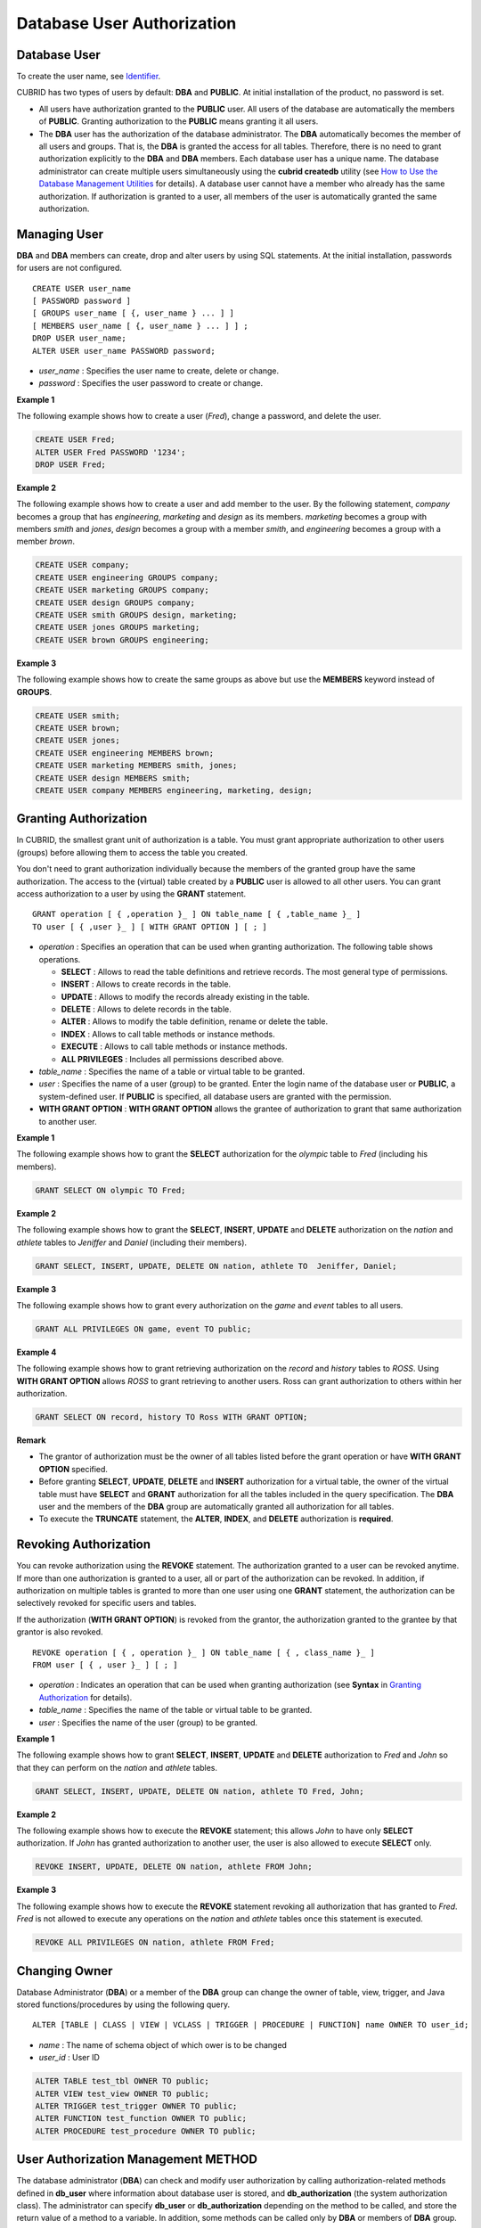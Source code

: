 ***************************
Database User Authorization
***************************

Database User
=============

To create the user name, see `Identifier <#syntax_csql_syntaxtype_identifie_2262>`_.

CUBRID has two types of users by default: **DBA** and **PUBLIC**. At initial installation of the product, no password is set.

*   All users have authorization granted to the **PUBLIC** user. All users of the database are automatically the members of **PUBLIC**. Granting authorization to the **PUBLIC** means granting it all users.

*   The **DBA** user has the authorization of the database administrator. The **DBA** automatically becomes the member of all users and groups. That is, the **DBA** is granted the access for all tables. Therefore, there is no need to grant authorization explicitly to the **DBA** and **DBA** members. Each database user has a unique name. The database administrator can create multiple users simultaneously using the **cubrid createdb** utility (see `How to Use the Database Management Utilities <#admin_admin_service_server_comma_427>`_ for details). A database user cannot have a member who already has the same authorization. If authorization is granted to a user, all members of the user is automatically granted the same authorization.

Managing User
=============

**DBA** and **DBA** members can create, drop and alter users by using SQL statements. At the initial installation, passwords for users are not configured. ::

	CREATE USER user_name
	[ PASSWORD password ]
	[ GROUPS user_name [ {, user_name } ... ] ]
	[ MEMBERS user_name [ {, user_name } ... ] ] ;
	DROP USER user_name;
	ALTER USER user_name PASSWORD password;

*   *user_name* : Specifies the user name to create, delete or change.
*   *password* : Specifies the user password to create or change.

**Example 1**

The following example shows how to create a user (*Fred*), change a password, and delete the user.

.. code-block:: sql

	CREATE USER Fred;
	ALTER USER Fred PASSWORD '1234';
	DROP USER Fred;

**Example 2**

The following example shows how to create a user and add member to the user. By the following statement, *company* becomes a group that has *engineering*, *marketing* and *design* as its members. *marketing* becomes a group with members *smith* and *jones*, *design* becomes a group with a member *smith*, and *engineering* becomes a group with a member *brown*.

.. code-block:: sql

	CREATE USER company;
	CREATE USER engineering GROUPS company;
	CREATE USER marketing GROUPS company;
	CREATE USER design GROUPS company;
	CREATE USER smith GROUPS design, marketing;
	CREATE USER jones GROUPS marketing;  
	CREATE USER brown GROUPS engineering;

**Example 3**

The following example shows how to create the same groups as above but use the **MEMBERS** keyword instead of **GROUPS**.

.. code-block:: sql

	CREATE USER smith;
	CREATE USER brown;
	CREATE USER jones;
	CREATE USER engineering MEMBERS brown;
	CREATE USER marketing MEMBERS smith, jones;
	CREATE USER design MEMBERS smith;
	CREATE USER company MEMBERS engineering, marketing, design;

Granting Authorization
======================

In CUBRID, the smallest grant unit of authorization is a table. You must grant appropriate authorization to other users (groups) before allowing them to access the table you created.

You don't need to grant authorization individually because the members of the granted group have the same authorization. The access to the (virtual) table created by a **PUBLIC** user is allowed to all other users. You can grant access authorization to a user by using the **GRANT** statement. ::

	GRANT operation [ { ,operation }_ ] ON table_name [ { ,table_name }_ ]
	TO user [ { ,user }_ ] [ WITH GRANT OPTION ] [ ; ]

*   *operation* : Specifies an operation that can be used when granting authorization. The following table shows operations.

    *   **SELECT** : Allows to read the table definitions and retrieve records. The most general type of permissions.
    *   **INSERT** : Allows to create records in the table.
    *   **UPDATE** : Allows to modify the records already existing in the table.
    *   **DELETE** : Allows to delete records in the table.
    *   **ALTER** : Allows to modify the table definition, rename or delete the table.
    *   **INDEX** : Allows to call table methods or instance methods.
    *   **EXECUTE** : Allows to call table methods or instance methods.
    *   **ALL PRIVILEGES** : Includes all permissions described above.

*   *table_name* : Specifies the name of a table or virtual table to be granted.
*   *user* : Specifies the name of a user (group) to be granted. Enter the login name of the database user or **PUBLIC**, a system-defined user. If **PUBLIC** is specified, all database users are granted with the permission.
*   **WITH GRANT OPTION** : **WITH GRANT OPTION** allows the grantee of authorization to grant that same authorization to another user.

**Example 1**

The following example shows how to grant the **SELECT** authorization for the *olympic* table to *Fred* (including his members).

.. code-block:: sql

	GRANT SELECT ON olympic TO Fred;

**Example 2**

The following example shows how to grant the **SELECT**, **INSERT**, **UPDATE** and **DELETE** authorization on the *nation* and *athlete* tables to *Jeniffer* and *Daniel* (including their members).

.. code-block:: sql

	GRANT SELECT, INSERT, UPDATE, DELETE ON nation, athlete TO  Jeniffer, Daniel;

**Example 3**

The following example shows how to grant every authorization on the *game* and *event* tables to all users.

.. code-block:: sql

	GRANT ALL PRIVILEGES ON game, event TO public;

**Example 4**

The following example shows how to grant retrieving authorization on the *record* and *history* tables to *ROSS*. Using **WITH GRANT OPTION** allows *ROSS* to grant retrieving to another users. Ross can grant authorization to others within her authorization.

.. code-block:: sql

	GRANT SELECT ON record, history TO Ross WITH GRANT OPTION;

**Remark**

*   The grantor of authorization must be the owner of all tables listed before the grant operation or have **WITH GRANT OPTION** specified.
*   Before granting **SELECT**, **UPDATE**, **DELETE** and **INSERT** authorization for a virtual table, the owner of the virtual table must have **SELECT** and **GRANT** authorization for all the tables included in the query specification. The **DBA** user and the members of the **DBA** group are automatically granted all authorization for all tables.
*   To execute the **TRUNCATE** statement, the **ALTER**, **INDEX**, and **DELETE** authorization is **required**.

Revoking Authorization
======================

You can revoke authorization using the **REVOKE** statement. The authorization granted to a user can be revoked anytime. If more than one authorization is granted to a user, all or part of the authorization can be revoked. In addition, if authorization on multiple tables is granted to more than one user using one **GRANT** statement, the authorization can be selectively revoked for specific users and tables.

If the authorization (**WITH GRANT OPTION**) is revoked from the grantor, the authorization granted to the grantee by that grantor is also revoked. ::

	REVOKE operation [ { , operation }_ ] ON table_name [ { , class_name }_ ]
	FROM user [ { , user }_ ] [ ; ]

*   *operation* : Indicates an operation that can be used when granting authorization (see **Syntax** in `Granting Authorization <#syntax_syntax_access_authority_h_4540>`_ for details).
*   *table_name* : Specifies the name of the table or virtual table to be granted.
*   *user* : Specifies the name of the user (group) to be granted.

**Example 1**

The following example shows how to grant **SELECT**, **INSERT**, **UPDATE** and **DELETE** authorization to *Fred* and *John* so that they can perform on the *nation* and *athlete* tables.

.. code-block:: sql

	GRANT SELECT, INSERT, UPDATE, DELETE ON nation, athlete TO Fred, John;

**Example 2**

The following example shows how to execute the **REVOKE** statement; this allows *John* to have only **SELECT** authorization. If *John* has granted authorization to another user, the user is also allowed to execute **SELECT** only.

.. code-block:: sql

	REVOKE INSERT, UPDATE, DELETE ON nation, athlete FROM John;

**Example 3**

The following example shows how to execute the **REVOKE** statement revoking all authorization that has granted to *Fred*. *Fred* is not allowed to execute any operations on the *nation* and *athlete* tables once this statement is executed.

.. code-block:: sql

	REVOKE ALL PRIVILEGES ON nation, athlete FROM Fred;

Changing Owner
==============

Database Administrator (**DBA**) or a member of the **DBA** group can change the owner of table, view, trigger, and Java stored functions/procedures by using the following query. ::

	ALTER [TABLE | CLASS | VIEW | VCLASS | TRIGGER | PROCEDURE | FUNCTION] name OWNER TO user_id;

*   *name* : The name of schema object of which ower is to be changed
*   *user_id* : User ID

.. code-block:: sql

	ALTER TABLE test_tbl OWNER TO public;
	ALTER VIEW test_view OWNER TO public;
	ALTER TRIGGER test_trigger OWNER TO public;
	ALTER FUNCTION test_function OWNER TO public;
	ALTER PROCEDURE test_procedure OWNER TO public;

User Authorization Management METHOD
====================================

The database administrator (**DBA**) can check and modify user authorization by calling authorization-related methods defined in **db_user** where information about database user is stored, and **db_authorization** (the system authorization class). The administrator can specify **db_user** or **db_authorization** depending on the method to be called, and store the return value of a method to a variable. In addition, some methods can be called only by **DBA** or members of **DBA** group.

.. note:: Note that method call made by the master node is not applied to the slave node in the HA environment.

::

	CALL method_definition ON CLASS auth_class [ TO variable ] [ ; ]
	CALL method_definition ON variable [ ; ]

**login( ) method**

As a class method of **db_user** class, this method is used to change the users who are currently connected to the database. The name and password of a new user to connect are given as arguments, and they must be string type. If there is no password, a blank character ('') can be used as the argument. **DBA** and **DBA** members can call the **login( )** method without a password.

.. code-block:: sql

	-- Connect as DBA user who has no password
	CALL login ('dba', '') ON CLASS db_user;

	-- Connect as a user_1 whose password is cubrid
	CALL login ('user_1', 'cubrid') ON CLASS db_user;

**add_user( ) method**

As a class method of **db_user** class, this method is used to add a new user. The name and password of a new user to add are given as arguments, and they must be string type. At this time, the new user name should not duplicate any user name already registered in a database. The **add_user( )** can be called only by **DBA** or members of **DBA** group.

.. code-block:: sql

	-- Add user_2 who has no password
	CALL add_user ('user_3', '') ON CLASS db_user;

	-- Add user_3 who has no password, and store the return value of a method into an admin variable
	CALL add_user ('user_2', '') ON CLASS db_user to admin;

**drop_user( ) method**

As a class method of **db_user** class, this method is used to drop an existing user. Only the user name to be dropped is given as an argument, and it must be a string type. However, the owner of a class cannot be dropped thus **DBA** needs to specify a new owner of the class before dropping the user. The **drop_user( )** method can be also called only by **DBA** or members of **DBA**.

.. code-block:: sql

	-- Delete user_2
	CALL drop_user ('user_2') ON CLASS db_user;

**find_user( ) method**

As a class method of **db_user** class, this method is used to find a user who is given as an argument. The name of a user to be found is given as an argument, and the return value of the method is stored into a variable that follows 'to'. The stored value can be used in a next query execution.

.. code-block:: sql

	-- Find user_2 and store it into a variable called 'admin'
	CALL find_user ('user_2') ON CLASS db_user to admin;

**set_password( ) method**

This method is an instance method that can call each user instance, and it is used to change a user's password. The new password of a specified user is given as an argument. General users other than **DBA** and **DBA** group members can only change their own passwords.

.. code-block:: sql

	-- Add user_4 and store it into a variable called user_common
	CALL add_user ('user_4','') ON CLASS db_user to user_common;

	-- Change the password of user_4 to 'abcdef'
	CALL set_password('abcdef') on user_common;

**change_owner() method**

As a class method of **db_authorizations** class, this method is used to change the owner of a class. The name of a class for which you want to change the owner, and the name of a new owner are given as arguments. At this time, the class and owner that are specified as an argument must exist in a database. Otherwise, an error occurs. **change_owner( )** can be called only by **DBA** or members of **DBA** group. The **ALTER … OWNER** query has the same role as the method. See `Changing Owner <#syntax_syntax_access_alter_htm>`_.

.. code-block:: sql

	-- Change the owner of table_1 to user_4
	CALL change_owner ('table_1', 'user_4') ON CLASS db_authorizations;

**Example**

The following example shows a **CALL** statement that calls the find_user method defined in the system table **db_user**. It is called to determine whether the database user entered as the **find_user** exists. The first statement calls the table method defined in the **db_user** class. The name (**db_user** in this case) is stored in x if the user is registered in the database. Otherwise, **NULL** is stored.

The second statement outputs the value stored in the variable x. In this query statement, the **DB_ROOT** is a system class that can have only one record. It can be used to output the value of sys_date or other registered variables. For this purpose, the **DB_ROOT** can be replaced by another table having only one record.

.. code-block:: sql

	CALL find_user('dba') ON CLASS db_user to x;
	Result
	======================
	db_user
	 
	SELECT x FROM db_root;
	x
	======================
	db_user

With **find_user**, you can determine if the user exists in the database depending on whether the return value is **NULL** or not.
